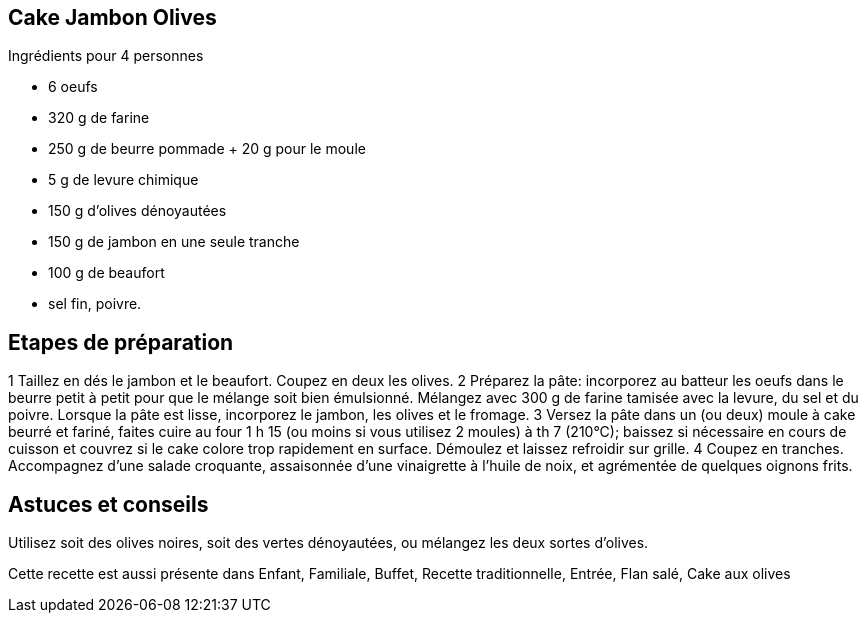 == Cake Jambon Olives

Ingrédients pour 4 personnes

- 6 oeufs
- 320 g de farine 
- 250 g de beurre pommade + 20 g pour le moule
- 5 g de levure chimique
- 150 g d'olives dénoyautées
- 150 g de jambon en une seule tranche
- 100 g de beaufort
- sel fin, poivre.

== Etapes de préparation

1 Taillez en dés le jambon et le beaufort. Coupez en deux les olives.
2 Préparez la pâte: incorporez au batteur les oeufs dans le beurre petit à petit pour que le mélange soit bien émulsionné. Mélangez avec 300 g de farine tamisée avec la levure, du sel et du poivre. Lorsque la pâte est lisse, incorporez le jambon, les olives et le fromage.
3 Versez la pâte dans un (ou deux) moule à cake beurré et fariné, faites cuire au four 1 h 15 (ou moins si vous utilisez 2 moules) à th 7 (210°C); baissez si nécessaire en cours de cuisson et couvrez si le cake colore trop rapidement en surface. Démoulez et laissez refroidir sur grille.
4 Coupez en tranches. Accompagnez d'une salade croquante, assaisonnée d'une vinaigrette à l'huile de noix, et agrémentée de quelques oignons frits.

== Astuces et conseils

Utilisez soit des olives noires, soit des vertes dénoyautées, ou mélangez les deux sortes d'olives.

Cette recette est aussi présente dans Enfant, Familiale, Buffet, Recette traditionnelle, Entrée, Flan salé, Cake aux olives
